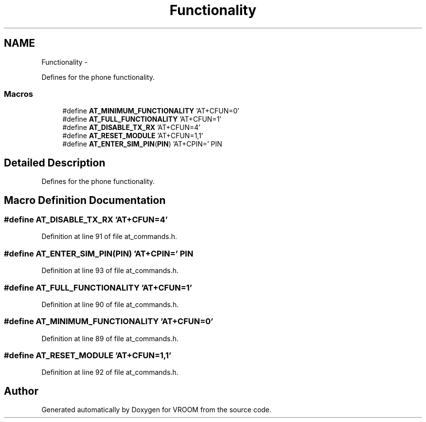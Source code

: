 .TH "Functionality" 3 "Tue Dec 2 2014" "Version v0.01" "VROOM" \" -*- nroff -*-
.ad l
.nh
.SH NAME
Functionality \- 
.PP
Defines for the phone functionality\&.  

.SS "Macros"

.in +1c
.ti -1c
.RI "#define \fBAT_MINIMUM_FUNCTIONALITY\fP   'AT+CFUN=0'"
.br
.ti -1c
.RI "#define \fBAT_FULL_FUNCTIONALITY\fP   'AT+CFUN=1'"
.br
.ti -1c
.RI "#define \fBAT_DISABLE_TX_RX\fP   'AT+CFUN=4'"
.br
.ti -1c
.RI "#define \fBAT_RESET_MODULE\fP   'AT+CFUN=1,1'"
.br
.ti -1c
.RI "#define \fBAT_ENTER_SIM_PIN\fP(\fBPIN\fP)   'AT+CPIN=' PIN"
.br
.in -1c
.SH "Detailed Description"
.PP 
Defines for the phone functionality\&. 


.SH "Macro Definition Documentation"
.PP 
.SS "#define AT_DISABLE_TX_RX   'AT+CFUN=4'"

.PP
Definition at line 91 of file at_commands\&.h\&.
.SS "#define AT_ENTER_SIM_PIN(\fBPIN\fP)   'AT+CPIN=' PIN"

.PP
Definition at line 93 of file at_commands\&.h\&.
.SS "#define AT_FULL_FUNCTIONALITY   'AT+CFUN=1'"

.PP
Definition at line 90 of file at_commands\&.h\&.
.SS "#define AT_MINIMUM_FUNCTIONALITY   'AT+CFUN=0'"

.PP
Definition at line 89 of file at_commands\&.h\&.
.SS "#define AT_RESET_MODULE   'AT+CFUN=1,1'"

.PP
Definition at line 92 of file at_commands\&.h\&.
.SH "Author"
.PP 
Generated automatically by Doxygen for VROOM from the source code\&.
